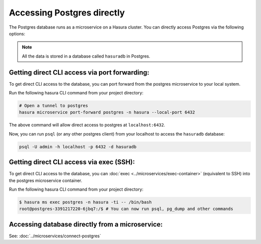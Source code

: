.. .. meta::
   :description: Manual for accessing postgres directly
   :keywords: hasura, docs, postgres, tunnel

Accessing Postgres directly
===========================

The Postgres database runs as a microservice on a Hasura cluster. You can directly access Postgres via the following options:

.. note::

   All the data is stored in a database called ``hasuradb`` in Postgres.

Getting direct CLI access via port forwarding:
----------------------------------------------

To get direct CLI access to the database, you can port forward from the postgres microservice to your local system.

Run the following hasura CLI command from your project directory:

.. code-block:: bash

   # Open a tunnel to postgres
   hasura microservice port-forward postgres -n hasura --local-port 6432

The above command will allow direct access to postgres at ``localhost:6432``.

Now, you can run ``psql`` (or any other postgres client) from your localhost to access the ``hasuradb`` database:

.. code-block:: bash

   psql -U admin -h localhost -p 6432 -d hasuradb

Getting direct CLI access via exec (SSH):
-----------------------------------------

To get direct CLI access to the database, you can :doc:`exec <../microservices/exec-container>` (equivalent to SSH) into the postgres microservice container.

Run the following hasura CLI command from your project directory:

.. code-block:: bash

   $ hasura ms exec postgres -n hasura -ti -- /bin/bash
   root@postgres-3391217220-6jbq7:/$ # You can now run psql, pg_dump and other commands

Accessing database directly from a microservice:
------------------------------------------------

See: :doc:`../microservices/connect-postgres`

.. ..todo::
   * Describe postgres, data API, and API gateway architecture
